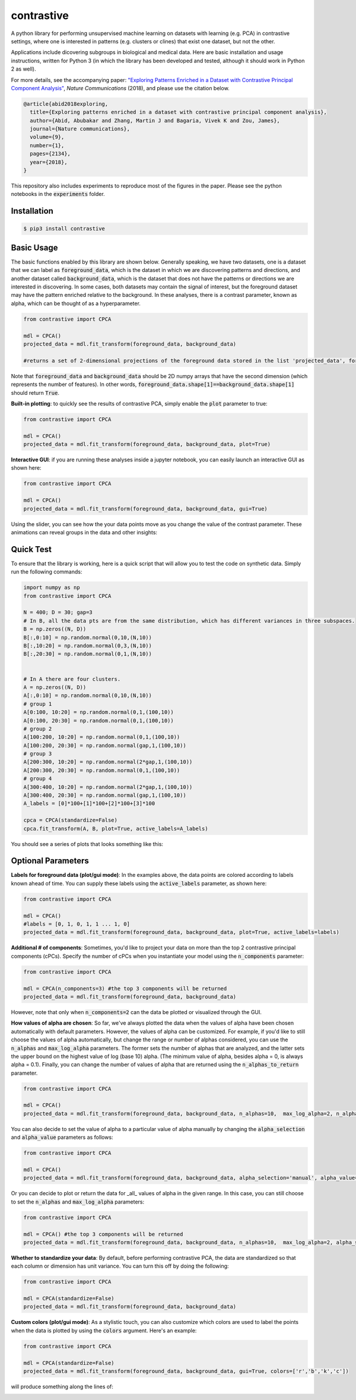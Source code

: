 contrastive
===================
A python library for performing unsupervised machine learning on datasets with learning (e.g. PCA) in contrastive settings, where one is interested in patterns (e.g. clusters or clines) that exist one dataset, but not the other.

Applications include dicovering subgroups in biological and medical data. Here are basic installation and usage instructions, written for Python 3 (in which the library has been developed and tested, although it should work in Python 2 as well).

For more details, see the accompanying paper: `"Exploring Patterns Enriched in a Dataset with Contrastive Principal Component Analysis"
<https://www.nature.com/articles/s41467-018-04608-8.pdf/>`_, *Nature Communications* (2018), and please use the citation below.

.. code-block:: 

	@article{abid2018exploring,
	  title={Exploring patterns enriched in a dataset with contrastive principal component analysis},
	  author={Abid, Abubakar and Zhang, Martin J and Bagaria, Vivek K and Zou, James},
	  journal={Nature communications},
	  volume={9},
	  number={1},
	  pages={2134},
	  year={2018},
	}


This repository also includes experiments to reproduce most of the figures in the paper. Please see the python notebooks in the :code:`experiments` folder.

Installation
--------------------

.. code-block:: 

	$ pip3 install contrastive

Basic Usage
-------------------------------

The basic functions enabled by this library are shown below. Generally speaking, we have two datasets, one is a dataset that we can label as  :code:`foreground_data`, which is the dataset in which we are discovering patterns and directions, and another dataset called :code:`background_data`, which is the dataset that does not have the patterns or directions we are interested in discovering. In some cases, both datasets may contain the signal of interest, but the foreground dataset may have the pattern enriched relative to the background. In these analyses, there is a contrast parameter, known as alpha, which can be thought of as a hyperparameter.

.. code-block:: python

	from contrastive import CPCA

	mdl = CPCA()
	projected_data = mdl.fit_transform(foreground_data, background_data)
	
	#returns a set of 2-dimensional projections of the foreground data stored in the list 'projected_data', for several different values of 'alpha' that are automatically chosen (by default, 4 values of alpha are chosen)

Note that :code:`foreground_data` and :code:`background_data` should be 2D numpy arrays that have the second dimension (which represents the number of features). In other words, :code:`foreground_data.shape[1]==background_data.shape[1]` should return :code:`True`.

**Built-in plotting**: to quickly see the results of contrastive PCA, simply enable the :code:`plot` parameter to true:

.. code-block:: python

	from contrastive import CPCA

	mdl = CPCA()
	projected_data = mdl.fit_transform(foreground_data, background_data, plot=True)
	

.. image:: images/plot_true.png

**Interactive GUI**: if you are running these analyses inside a jupyter notebook, you can easily launch an interactive GUI as shown here:

.. code-block:: python

	from contrastive import CPCA

	mdl = CPCA()
	projected_data = mdl.fit_transform(foreground_data, background_data, gui=True)
	

.. image:: images/gui_true.png

Using the slider, you can see how the your data points move as you change the value of the contrast parameter. These animations can reveal groups in the data and other insights:

.. image:: images/animation.gif

Quick Test
-------------------------------
To ensure that the library is working, here is a quick script that will allow you to test the code on synthetic data. Simply run the following commands:

.. code-block:: python

	import numpy as np
	from contrastive import CPCA

	N = 400; D = 30; gap=3
	# In B, all the data pts are from the same distribution, which has different variances in three subspaces.
	B = np.zeros((N, D))
	B[:,0:10] = np.random.normal(0,10,(N,10))  
	B[:,10:20] = np.random.normal(0,3,(N,10))
	B[:,20:30] = np.random.normal(0,1,(N,10))


	# In A there are four clusters.
	A = np.zeros((N, D))
	A[:,0:10] = np.random.normal(0,10,(N,10))
	# group 1
	A[0:100, 10:20] = np.random.normal(0,1,(100,10))
	A[0:100, 20:30] = np.random.normal(0,1,(100,10))
	# group 2
	A[100:200, 10:20] = np.random.normal(0,1,(100,10))
	A[100:200, 20:30] = np.random.normal(gap,1,(100,10))
	# group 3
	A[200:300, 10:20] = np.random.normal(2*gap,1,(100,10))
	A[200:300, 20:30] = np.random.normal(0,1,(100,10))
	# group 4
	A[300:400, 10:20] = np.random.normal(2*gap,1,(100,10))
	A[300:400, 20:30] = np.random.normal(gap,1,(100,10))
	A_labels = [0]*100+[1]*100+[2]*100+[3]*100

	cpca = CPCA(standardize=False)
	cpca.fit_transform(A, B, plot=True, active_labels=A_labels)

You should see a series of plots that looks something like this:

.. image:: images/plot_example.png

Optional Parameters
-------------------------------
**Labels for foreground data (plot/gui mode)**: In the examples above, the data points are colored according to labels known ahead of time. You can supply these labels using the :code:`active_labels` parameter, as shown here:

.. code-block:: python

	from contrastive import CPCA

	mdl = CPCA()
	#labels = [0, 1, 0, 1, 1 ... 1, 0] 
	projected_data = mdl.fit_transform(foreground_data, background_data, plot=True, active_labels=labels)

**Additional # of components**: Sometimes, you'd like to project your data on more than the top 2 contrastive principal components (cPCs). Specify the number of cPCs when you instantiate your model using the :code:`n_components` parameter:

.. code-block:: python

	from contrastive import CPCA

	mdl = CPCA(n_components=3) #the top 3 components will be returned
	projected_data = mdl.fit_transform(foreground_data, background_data)

However, note that only when :code:`n_components=2` can the data be plotted or visualized through the GUI.

**How values of alpha are chosen**: So far, we've always plotted the data when the values of alpha have been chosen automatically with default parameters. However, the values of alpha can be customized. For example, if you'd like to still choose the values of alpha automatically, but change the range or number of alphas considered, you can use the :code:`n_alphas` and :code:`max_log_alpha` parameters. The former sets the number of alphas that are analyzed, and the latter sets the upper bound on the highest value of log (base 10) alpha. (The minimum value of alpha, besides alpha = 0, is always alpha = 0.1). Finally, you can change the number of values of alpha that are returned using the :code:`n_alphas_to_return` parameter.

.. code-block:: python

	from contrastive import CPCA

	mdl = CPCA()
	projected_data = mdl.fit_transform(foreground_data, background_data, n_alphas=10,  max_log_alpha=2, n_alphas_to_return=1) #search through 10 logarithmically spaced values of alpha from 0.1 to 100 and return the PCs for only 1 of them.

You can also decide to set the value of alpha to a particular value of alpha manually by changing the :code:`alpha_selection` and :code:`alpha_value` parameters as follows:

.. code-block:: python

	from contrastive import CPCA

	mdl = CPCA()
	projected_data = mdl.fit_transform(foreground_data, background_data, alpha_selection='manual', alpha_value=2.0)

Or you can decide to plot or return the data for _all_ values of alpha in the given range. In this case, you can still choose to set the :code:`n_alphas` and :code:`max_log_alpha` parameters:

.. code-block:: python

	from contrastive import CPCA

	mdl = CPCA() #the top 3 components will be returned
	projected_data = mdl.fit_transform(foreground_data, background_data, n_alphas=10,  max_log_alpha=2, alpha_selection='all') #search through 10 logarithmically spaced values of alpha from 0.1 to 100 and return the PCs for all of them!

**Whether to standardize your data**: By default, before performing contrastive PCA, the data are standardized so that each column or dimension has unit variance. You can turn this off by doing the following:

.. code-block:: python

	from contrastive import CPCA

	mdl = CPCA(standardize=False)
	projected_data = mdl.fit_transform(foreground_data, background_data)

**Custom colors (plot/gui mode)**: As a stylistic touch, you can also customize which colors are used to label the points when the data is plotted by using the :code:`colors` argument. Here's an example:

.. code-block:: python

	from contrastive import CPCA

	mdl = CPCA(standardize=False)
	projected_data = mdl.fit_transform(foreground_data, background_data, gui=True, colors=['r','b','k','c'])

will produce something along the lines of:

.. image:: images/gui_colors.png
